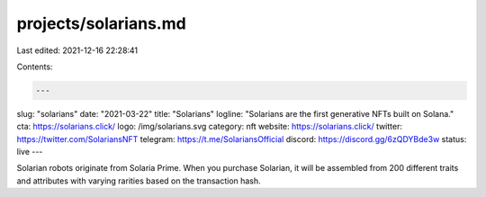 projects/solarians.md
=====================

Last edited: 2021-12-16 22:28:41

Contents:

.. code-block:: md

    ---
slug: "solarians"
date: "2021-03-22"
title: "Solarians"
logline: "Solarians are the first generative NFTs built on Solana."
cta: https://solarians.click/
logo: /img/solarians.svg
category: nft
website: https://solarians.click/
twitter: https://twitter.com/SolariansNFT
telegram: https://t.me/SolariansOfficial
discord: https://discord.gg/6zQDYBde3w
status: live
---

Solarian robots originate from Solaria Prime. When you purchase Solarian, it will be assembled from 200 different traits and attributes with varying rarities based on the transaction hash.


